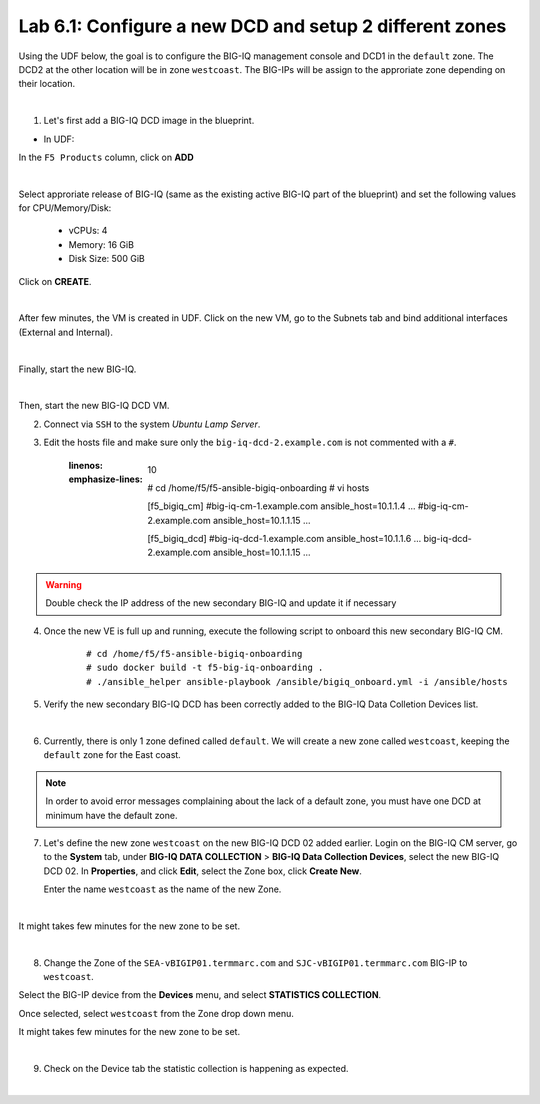 Lab 6.1: Configure a new DCD and setup 2 different zones
--------------------------------------------------------

Using the UDF below, the goal is to configure the BIG-IQ management console and DCD1 in the ``default`` zone.
The DCD2 at the other location will be in zone ``westcoast``. The BIG-IPs will be assign to the approriate zone depending on their location.

.. image:: ../pictures/module6/img_module6_lab1_diagram.png
  :align: center
  :scale: 50%

|

1. Let's first add a BIG-IQ DCD image in the blueprint.

- In UDF:

In the ``F5 Products`` column, click on **ADD**

.. image:: ../pictures/module6/img_module6_lab1_1a.png
  :align: center
  :scale: 70%

|

Select approriate release of BIG-IQ (same as the existing active BIG-IQ part of the blueprint) and set the following values for CPU/Memory/Disk:

    - vCPUs: 4
    - Memory: 16 GiB
    - Disk Size: 500 GiB

Click on **CREATE**.

.. image:: ../pictures/module6/img_module6_lab1_1b.png
  :align: center
  :scale: 70%

|

After few minutes, the VM is created in UDF. Click on the new VM, go to the Subnets tab and bind additional interfaces (External and Internal).

.. image:: ../pictures/module6/img_module6_lab1_1c.png
  :align: center
  :scale: 70%

|

Finally, start the new BIG-IQ.

.. image:: ../pictures/module6/img_module6_lab1_1d.png
  :align: center
  :scale: 70%

|

Then, start the new BIG-IQ DCD VM.

2. Connect via ``SSH`` to the system *Ubuntu Lamp Server*.

3. Edit the hosts file and make sure only the ``big-iq-dcd-2.example.com`` is not commented with a ``#``.

    .. code-block:: yaml
    :linenos:
    :emphasize-lines: 10

        # cd /home/f5/f5-ansible-bigiq-onboarding 
        # vi hosts
    
        [f5_bigiq_cm]
        #big-iq-cm-1.example.com ansible_host=10.1.1.4 ...
        #big-iq-cm-2.example.com ansible_host=10.1.1.15 ...

        [f5_bigiq_dcd]
        #big-iq-dcd-1.example.com ansible_host=10.1.1.6 ...
        big-iq-dcd-2.example.com ansible_host=10.1.1.15 ...

.. warning:: Double check the IP address of the new secondary BIG-IQ and update it if necessary

4. Once the new VE is full up and running, execute the following script to onboard this new secondary BIG-IQ CM.

    ::

        # cd /home/f5/f5-ansible-bigiq-onboarding
        # sudo docker build -t f5-big-iq-onboarding .
        # ./ansible_helper ansible-playbook /ansible/bigiq_onboard.yml -i /ansible/hosts


5. Verify the new secondary BIG-IQ DCD has been correctly added to the BIG-IQ Data Colletion Devices list.

.. image:: ../pictures/module6/img_module6_lab1_3.png
  :align: center
  :scale: 70%

|

6. Currently, there is only 1 zone defined called ``default``. We will create a new zone called ``westcoast``, keeping the ``default`` zone for the East coast.

.. note:: In order to avoid error messages complaining about the lack of a default zone, you must have one DCD at minimum have the default zone.

7. Let's define the new zone ``westcoast`` on the new BIG-IQ DCD 02 added earlier. Login on the BIG-IQ CM server, go to the **System** tab, 
   under **BIG-IQ DATA COLLECTION** > **BIG-IQ Data Collection Devices**, select the new BIG-IQ DCD 02. In **Properties**, and click **Edit**, select the Zone box, click **Create New**.

   Enter the name ``westcoast`` as the name of the new Zone.

.. image:: ../pictures/module6/img_module6_lab1_4.png
  :align: center
  :scale: 70%

|

It might takes few minutes for the new zone to be set.

.. image:: ../pictures/module6/img_module6_lab1_5.png
  :align: center
  :scale: 70%

|

8. Change the Zone of the ``SEA-vBIGIP01.termmarc.com`` and ``SJC-vBIGIP01.termmarc.com`` BIG-IP to ``westcoast``.

Select the BIG-IP device from the **Devices** menu, and select **STATISTICS COLLECTION**. 

Once selected, select ``westcoast`` from the Zone drop down menu.

It might takes few minutes for the new zone to be set.

.. image:: ../pictures/module6/img_module6_lab1_6.png
  :align: center
  :scale: 70%

|

9. Check on the Device tab the statistic collection is happening as expected.

.. image:: ../pictures/module6/img_module6_lab1_7.png
  :align: center
  :scale: 70%

|
